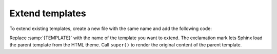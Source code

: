.. This file is meant to be included in `add-custom-templates`.
   The heading must be an `h3` to match the structure.

.. _sec:extend-templates:

Extend templates
~~~~~~~~~~~~~~~~

To extend existing templates,
create a new file with the same name and add the following code:

.. code-block:: html+jinja
   :emphasize-text: TEMPLATE

   {% extends "!TEMPLATE" %}

   {{ super() }}

Replace :samp:`{TEMPLATE}` with the name of the template you want to extend.
The exclamation mark lets Sphinx load the parent template from the HTML theme.
Call ``super()`` to render the original content of the parent template.

.. seealso::

   :doc:`sphinx:development/templating`
